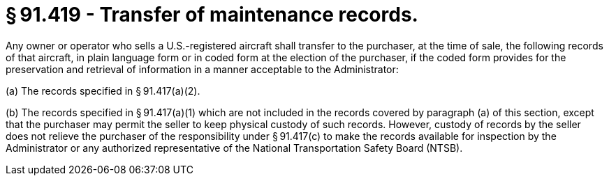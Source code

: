 # § 91.419 - Transfer of maintenance records.

Any owner or operator who sells a U.S.-registered aircraft shall transfer to the purchaser, at the time of sale, the following records of that aircraft, in plain language form or in coded form at the election of the purchaser, if the coded form provides for the preservation and retrieval of information in a manner acceptable to the Administrator:

(a) The records specified in § 91.417(a)(2).

(b) The records specified in § 91.417(a)(1) which are not included in the records covered by paragraph (a) of this section, except that the purchaser may permit the seller to keep physical custody of such records. However, custody of records by the seller does not relieve the purchaser of the responsibility under § 91.417(c) to make the records available for inspection by the Administrator or any authorized representative of the National Transportation Safety Board (NTSB).

